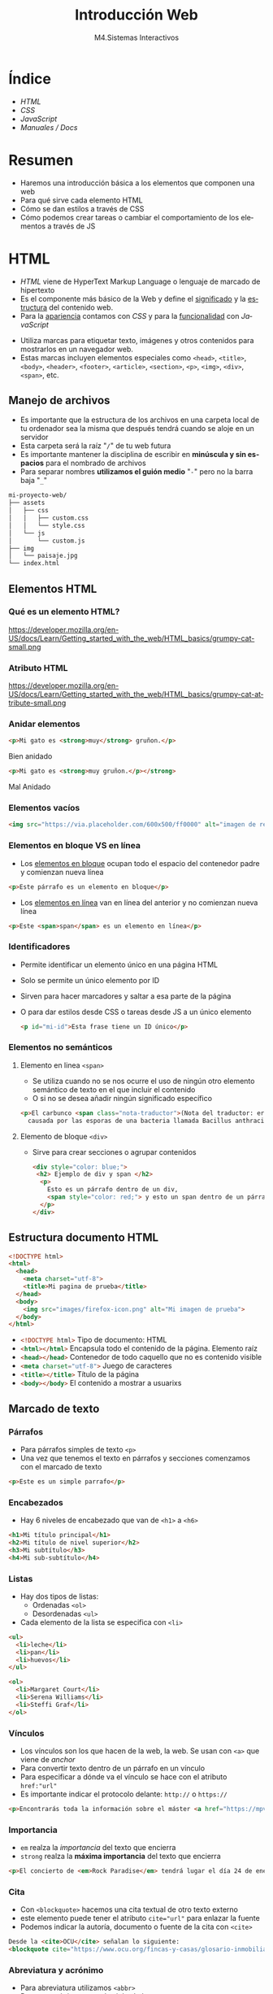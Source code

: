 #+STARTUP: indent
#+STARTUP: overview

:REVEAL_PROPERTIES:
#+REVEAL_REVEAL_JS_VERSION: 4
#+REVEAL_THEME: simple
#+REVEAL_ROOT: https://cdn.jsdelivr.net/npm/reveal.js
#+OPTIONS: timestamp:nil toc:1 num:nil author:nil date:nil
:END:  

#+TITLE:Introducción Web
#+SUBTITLE: M4.Sistemas Interactivos
#+AUTHOR: Julián Pérez
#+LANGUAGE: es
#+EXPORT_SELECT_TAGS: export
#+EXPORT_EXCLUDE_TAGS: noexport
#+SELECT_TAGS: export
#+EXCLUDE_TAGS: noexport
#+REVEAL_PLUGINS: (highlight CopyCode)
#+REVEAL_HIGHLIGHT_CSS: https://cdnjs.cloudflare.com/ajax/libs/highlight.js/11.4.0/styles/base16/espresso.min.css
#+REVEAL_EXTRA_CSS: ../../assets/css/modifications.css
#+REVEAL_EXTRA_CSS: ../../assets/fonts/webfont-iosevka-11.3.0/iosevka.css
#+REVEAL_EXTRA_SCRIPT_SRC: ../../assets/js/custom.js
#+REVEAL_TITLE_SLIDE: <h1 class="title" style="text-transform:uppercase;font-size:2em" >%t</h1><h3 class="subtitle">%s</h3><br><br><h4>%a</h4><br><p>Máster Periodismo y Visualización de Datos</p><p>Universidad de Alcalá</p>
#+OPTIONS: toc:nil

* Índice
  - [[HTML][HTML]]
  - [[CSS][CSS]]
  - [[JavaScript][JavaScript]]
  - [[Manuales / Docs][Manuales / Docs]]
* Resumen
  - Haremos una introducción básica a los elementos que componen una web
  - Para qué sirve cada elemento HTML
  - Cómo se dan estilos a través de CSS
  - Cómo podemos crear tareas o cambiar el comportamiento de los elementos a través de JS
* HTML
:PROPERTIES:
:reveal_background: #e34c26
:END:
- /HTML/ viene de HyperText Markup Language o lenguaje de marcado de hipertexto
- Es el componente más básico de la Web y define el _significado_ y la _estructura_ del contenido web.
- Para la _apariencia_ contamos con /CSS/ y para la _funcionalidad_ con /JavaScript/
#+reveal: split
- Utiliza marcas para etiquetar texto, imágenes y otros contenidos para mostrarlos en un navegador web.
- Estas marcas incluyen elementos especiales como =<head>=, =<title>=, =<body>=, =<header>=, =<footer>=, =<article>=, =<section>=, =<p>=, =<img>=, =<div>=, =<span>=, etc.
** Manejo de archivos
- Es importante que la estructura de los archivos en una carpeta local de tu ordenador sea la misma que después tendrá cuando se aloje en un servidor
- Esta carpeta será la raíz "=/=" de tu web futura
- Es importante mantener la disciplina de escribir en *minúscula y sin espacios* para el nombrado de archivos
- Para separar nombres *utilizamos el guión medio* "=-=" pero no la barra baja "=_="
#+reveal: split:t
#+begin_src bash
mi-proyecto-web/
├── assets
│   ├── css
│   │   ├── custom.css
│   │   └── style.css
│   └── js
│       └── custom.js
├── img
│   └── paisaje.jpg
└── index.html
#+end_src
** Elementos HTML
*** Qué es un elemento HTML?
#+attr_html: :height 200px :display block
#+caption: Partes de un elemento HTML. Fuente: [[https://developer.mozilla.org/es/docs/Learn/Getting_started_with_the_web/HTML_basics][Mozilla]]
https://developer.mozilla.org/en-US/docs/Learn/Getting_started_with_the_web/HTML_basics/grumpy-cat-small.png

*** Atributo HTML
#+attr_html: :height 100px :display block
#+caption: Atributo del elemento HTML. Fuente: [[https://developer.mozilla.org/es/docs/Learn/Getting_started_with_the_web/HTML_basics][Mozilla]]
https://developer.mozilla.org/en-US/docs/Learn/Getting_started_with_the_web/HTML_basics/grumpy-cat-attribute-small.png

*** Anidar elementos
#+REVEAL_HTML: <div class="column" style="float:left; width: 45%">
#+begin_src html
  <p>Mi gato es <strong>muy</strong> gruñon.</p>
#+end_src
Bien anidado
#+REVEAL_HTML: </div>

#+REVEAL_HTML: <div class="column" style="float:right; width: 45%">
#+begin_src html
  <p>Mi gato es <strong>muy gruñon.</p></strong>
#+end_src
Mal Anidado
#+REVEAL_HTML: </div>

*** Elementos vacíos
#+begin_src html
<img src="https://via.placeholder.com/600x500/ff0000" alt="imagen de relleno de color rojo">
#+end_src
*** Elementos en bloque VS en línea
- Los [[https://developer.mozilla.org/es/docs/Web/HTML/Block-level_elements][elementos en bloque]] ocupan todo el espacio del contenedor padre y comienzan nueva línea
#+begin_src html
<p>Este párrafo es un elemento en bloque</p>
#+end_src
- Los [[https://developer.mozilla.org/es/docs/Web/HTML/Inline_elements][elementos en línea]] van en línea del anterior y no comienzan nueva línea
#+begin_src html
<p>Este <span>span</span> es un elemento en línea</p>
#+end_src
*** Identificadores
- Permite identificar un elemento único en una página HTML
- Solo se permite un único elemento por ID
- Sirven para hacer marcadores y saltar a esa parte de la página
- O para dar estilos desde CSS o tareas desde JS a un único elemento
  #+begin_src html
<p id="mi-id">Esta frase tiene un ID único</p>
  #+end_src
*** Elementos no semánticos
**** Elemento en linea =<span>=
- Se utiliza cuando no se nos ocurre el uso de ningún otro elemento semántico de texto en el que incluir el contenido
- O si no se desea añadir ningún significado específico
#+begin_src html
    <p>El carbunco <span class="nota-traductor">(Nota del traductor: erróneamente llamado ántrax)</span> en una enfermedad
      causada por las esporas de una bacteria llamada Bacillus anthracis.</span>
#+end_src
**** Elemento de bloque =<div>=
- Sirve para crear secciones o agrupar contenidos
  #+begin_src html
<div style="color: blue;">
 <h2> Ejemplo de div y span </h2>
  <p>
    Esto es un párrafo dentro de un div,
    <span style="color: red;"> y esto un span dentro de un párrafo.</span>
  </p>
</div>
  #+end_src
** Estructura documento HTML
#+begin_src html
  <!DOCTYPE html>
  <html>
    <head>
      <meta charset="utf-8">
      <title>Mi pagina de prueba</title>
    </head>
    <body>
      <img src="images/firefox-icon.png" alt="Mi imagen de prueba">
    </body>
  </html>
#+end_src
#+reveal: split:t
- src_html[:exports code]{<!DOCTYPE html>} Tipo de documento: HTML
- src_html[:exports code]{<html></html>} Encapsula todo el contenido de la página. Elemento raíz
- src_html[:exports code]{<head></head>} Contenedor de todo caquello que no es contenido visible
- src_html[:exports code]{<meta charset="utf-8">} Juego de caracteres
- src_html[:exports code]{<title></title>} Título de la página
- src_html[:exports code]{<body></body>} El contenido a mostrar a usuarixs
** Marcado de texto
*** Párrafos
- Para párrafos simples de texto =<p>=
- Una vez que tenemos el texto en párrafos y secciones comenzamos con el marcado de texto
#+begin_src html
<p>Este es un simple parrafo</p>
#+end_src
*** Encabezados
- Hay 6 niveles de encabezado que van de =<h1>= a =<h6>=
#+begin_src html
  <h1>Mi título principal</h1>
  <h2>Mi título de nivel superior</h2>
  <h3>Mi subtítulo</h3>
  <h4>Mi sub-subtítulo</h4>
#+end_src
*** Listas
- Hay dos tipos de listas:
  - Ordenadas =<ol>=
  - Desordenadas =<ul>=
- Cada elemento de la lista se especifica con =<li>=
#+begin_src html
  <ul>
    <li>leche</li>
    <li>pan</li>
    <li>huevos</li>
  </ul>

  <ol>
    <li>Margaret Court</li>
    <li>Serena Williams</li>
    <li>Steffi Graf</li>
  </ol>
#+end_src
*** Vínculos
- Los vínculos son los que hacen de la web, la web. Se usan con =<a>= que viene de /anchor/
- Para convertir texto dentro de un párrafo en un vínculo
- Para especificar a dónde va el vínculo se hace con el atributo =href:"url"=
- Es importante indicar el protocolo delante: =http://= o =https://=
#+begin_src html
<p>Encontrarás toda la información sobre el máster <a href="https://mpvd.es">aquí</a></p>
#+end_src
*** Importancia
- =em= realza la /importancia/ del texto que encierra
- =strong= realza la *máxima importancia* del texto que encierra
#+begin_src html
  <p>El concierto de <em>Rock Paradise</em> tendrá lugar el día 24 de enero a las 19:30, será <strong>obligatorio presentar acreditación</strong></p>
#+end_src
*** Cita
- Con =<blockquote>= hacemos una cita textual de otro texto externo
- este elemento puede tener el atributo src_html[:exports code]{cite="url"} para enlazar la fuente
- Podemos indicar la autoría, documento o fuente de la cita con =<cite>=
#+begin_src html
Desde la <cite>OCU</cite> señalan lo siguiente:
<blockquote cite="https://www.ocu.org/fincas-y-casas/glosario-inmobiliario/c/cooperativas-de-vivienda">Ahora mismo hay muy pocos supermercados y los cooperativistas muchas veces participan más por activismo que por conveniencia</blockquote>
#+end_src
*** Abreviatura y acrónimo
- Para abreviatura utilizamos =<abbr>=
- Para un acrónimo o uso de siglas lo hacemos con =<acronym>=
- En el atributo =title= podemos indicar el significado de esa abreviatura o acrónimo
#+begin_src html
  <p>El <acronym title="World Wide Web Consortium">W3C</acronym> es quien define el estándar <abbr title="HyperText Markup Language">HTML</abbr> 
#+end_src
*** Definición
- Para indicar una definición lo hacemos con =<dfn>=
- El elemento que lo encierra es el contexto de la definición
  #+begin_src html
<p>A <dfn id="def-validator">validator</dfn> is a program that checks for syntax errors in code or documents.</p>
  #+end_src
*** Inserción y borrado
- Cuando queremos borrar o modificar contenido en una publicación realizada
- Con =<ins>= indicamos la modificicación y quedará subrayado
- Con =<del>= indicamos el borrado y quedará tachado
- En el atributo =cite= puede indicar la fuente por la que se realiza tal borrado o modificación
- Y con  =datetime= la fecha de la modificación
#+reveal: split:t
#+begin_src html
<p>El origen del terremoto fue en la localidad de <del cite="https://www.elperiodicomediterraneo.com/comarcas/2017/12/16/burriana-registra-terremoto-durante-madrugada-41423109.html">Burriana</del> <ins>Lorca</ins>.</p>
#+end_src
*** Tiempo
- El elemento =<time>= representa un periodo específico de tiempo
- Con el atributo =datetime= hacemos que este elemento sea /machine-readable/
- Esto es una mejora para los resultados de motores de búsqueda o para funciones personalizadas como recordatorios
- Ver formatos válidos de indicar el tiempo [[https://developer.mozilla.org/en-US/docs/Web/HTML/Element/time#valid_datetime_values][aquí]]
#+begin_src html
<p>Celebramos el 40ª aniversario el próximo <time datetime="2018-07-07">7 de julio</time> en Toledo</p>
<p>El concierto empieza a las <time datetime="20:00">20:00</time> y podrás disfrutarlo durante<time datetime="PT2H30M">2h 30m</time>.</p>
#+end_src
** Preformateado de texto
- Cuando queremos mostrar el texto preformateado y escrito tal y como lo hacemos en el HTML
- Se suele renderizar en el navegador con una fuente monoespaciada
- Se respetan los espacios en blanco
- Escape de caracter: =<= (&lt), =>= (&gt), =&= (&amp), ="= (&quot) [[https://html.spec.whatwg.org/multipage/named-characters.html#named-character-references][Ver más aquí]]
#+reveal: split:t
#+begin_src html
  <pre>
      ___________________________
  &lt; I'm an expert in my field. &gt;
      ---------------------------
          \   ^__^
           \  (oo)\_______
              (__)\       )\/\
                  ||----w |
                  ||     ||
  </pre>
#+end_src
** Mostrar código
- Para mostrar código podemos hacerlo con el elemento =<code>=
- Normalmente se renderiza con fuente monoespaciada
#+begin_src html
<p>The function <code>selectAll()</code> highlights all the text in the input field so the user can, for example, copy or delete the text.</p>
#+end_src
- Si queremos mostrar multiples líneas de código podemos encerrarlo dentro de =<pre>=
#+begin_src html
  <pre>
    <code>
       body {
         padding: 0;
         margin: 0;
         box-sizing: border-box;
       }
    </code>
  </pre>
#+end_src
** Otros enlaces
- Para enlazar con un script de javascript por ejemplo, podemos hacerlo con el elemento =<script>=
#+begin_src html
<head>
  <script type="text/javascript" src="http://www.ejemplo.com/js/inicializar.js"></script>
</head>
#+end_src
- Con =<script>= también podemos escribir el código /JS/ directamente en nuestro /HTML/
#+begin_src html
  <script type="text/javascript">
    window.onload = function() { alert("La página se ha cargado completamente"); }
  </script>
#+end_src
#+reveal: split
- Si queremos enlazar con otros recursos, como por ejemplo una hoja de estilo /CSS/, podemos hacerlo con el elemento =<link>=
#+begin_src html
<head>
  <link rel="stylesheet" type="text/css" href="/css/style.css" />
</head>
#+end_src
* Para el próximo día :noexport:
- Para la próxima sesión trae algún ejemplo de web cuyo propósito sea la comunicación de datos
- Puede ser una noticia, artículo, proyecto personal, etc.
- Inspecciona un poco cómo está hecha por dentro
* CSS
:PROPERTIES:
:reveal_background: #264de4
:END:
- /CSS/ (Hojas de estilo en cascada) es el código que utilizamos para dar estilo a la web.
- Podemos dar color, tamaño al texto o el fondo de elementos, la maquetación de los mismos, etc.
- No es un lenguaje de programación ni de marcado. Es un lenguaje de hojas de estilo
- Permite aplicar estilos de manera selectiva o "en cascada" a elementos en el HTML
#+reveal: split
Si queremos cambiar el color de texto a todos los párrafos:
#+begin_src css
p {
  color: red;
}
#+end_src
#+reveal: split
Intenta averiguar qué color tendrá la frase "Hola Mundo!"
#+REVEAL_HTML: <div class="column" style="float:left; width: 45%">
#+begin_src html
<body>
  <div class="container">
    <p class="text">Hola mundo</p>
  </div>
</body>
#+end_src
#+REVEAL_HTML: </div>
#+REVEAL_HTML: <div class="column" style="float:right; width: 45%">
#+begin_src css
body {
  color: blue;
}

.container {
  color: red;
}

p {
  color: green;
}
#+end_src
#+REVEAL_HTML: </div>
** Configuración
- Para que tengan efectos estos estilos tenemos que guardarlo en un archivo =.css=
- Y además tendremos que vincular este archivo desde el html entre las etiquetas =<head>= y =</head>=
#+begin_src html 
  <link href="assets/css/style.css" rel="stylesheet" type="text/css">
#+end_src
#+reveal: split:t
- También puede ser una hoja de estilo interna y que se indique dentro de las etiquetas =<style></style>= dentro del html
- O puede ser un estilo en línea que sólo afectan a un elemento HTML, aunque no es muy recomendable trabajar así
#+begin_src html
<h1 style="color: blue;background-color: yellow;border: 1px solid black;">¡Hola mundo!</h1>
#+end_src
** Estructura
#+attr_html: :height 300px :display block
#+caption: Partes de una regla CSS. Fuente: [[https://developer.mozilla.org/es/docs/Learn/Getting_started_with_the_web/CSS_basics][Mozilla]]
https://developer.mozilla.org/en-US/docs/Learn/Getting_started_with_the_web/CSS_basics/css-declaration-small.png
** Sintaxis
- Cada una de las reglas deben estar encapsuladas entre llaves "={}="
- Usar los dos puntos "=:=" para separar la propiedad de su valor
- Usar el punto y coma "=;=" para separar una declaración de la siguiente
#+begin_src css
p {
  color: red;
  width: 500px;
  border: 1px solid black;
}
#+end_src
#+reveal: split
Para seleccionar varios elementos
#+begin_src css
p, li, h1 {
  color: red;
}
#+end_src
** Tipos de selectores
- De elemento: =p=, =h1=, =ul=, etc.
- De identificación: =#mi-id=
- De clase: =.mi-clase=
- De atributo: =img[src]=
- De pseudoclase, sólo cuando esté en el estado especificado: =a:hover=
*** Por Operadores de combinación
- Descendentes: =div span=
- De elementos hijo: =article > p=
- De elementos hermanos adyacentes: =h1 + p=
- general de elementos hermanos: =h1 ~ p= 
** Cajas (Box model)
- Podemos pensar los elementos HTML como cajas apiladas una sobre otra
- Cada caja tiene una serie de propiedades como estas:
  - =padding= (relleno), el espacio alrededor del contenido
  - =border= (marco), la línea que se encuentra fuera del relleno
  - =margin= (margen), el espacio fuera del elemento que lo separa de los demás
#+reveal: split
#+attr_html: :height 300px :display block
#+caption: Ejemplo de propiedades CSS. Fuente: [[https://developer.mozilla.org/es/docs/Learn/Getting_started_with_the_web/CSS_basics#cajas_cajas_todo_se_trata_de_cajas][Mozilla]]
https://developer.mozilla.org/en-US/docs/Learn/Getting_started_with_the_web/CSS_basics/box-model.png
** Fuentes
- Para dar estilo al texto también podemos hacerlo utilizando diferentes fuentes o tipografías
- Para utilizar una fuente desde CSS lo podemos hacer con la propiedad =font-family=
- El navegador sólo podrá utilizar las tipografías que tengamos instaladas en el sistema
- Existe un listado de [[https://developer.mozilla.org/en-US/docs/Learn/CSS/Styling_text/Fundamentals#font_families][fuentes web seguras]]
#+begin_src css
p {
  font-family: arial;
}
#+end_src
** Webfonts
Si queremos utilizar una tipografía online o webfont, tenemos varios métodos:
 - Con =@font-face= (CSS)
#+begin_src css
  @font-face {
    font-family: myFont;
    src: url("url de la webfont");
    font-weight: bold; 
  }
  
  p {
      font-family: myFont;
  }
#+end_src
#+reveal: split:t
  - Con =@import= Es el metodo para importar otros recursos locales o externos. Tiene que ir al inicio del CSS
#+begin_src css
@import url('https://fonts.googleapis.com/css2?family=Roboto:ital,wght@1,500&display=swap');
p {
    font-family: 'Roboto', sans-serif;
}
#+end_src
#+reveal: split:t
  - Con =<link>= (HTML)
#+begin_src html
 <link rel="stylesheet" media="screen" href="https://fontlibrary.org//face/futura-renner" type="text/css"/> 
#+end_src
#+begin_src css
 p {
   font-family: 'FuturaRennerRegular';
   font-weight: normal;
   font-style: normal;
}
#+end_src
* Bootstrap
:PROPERTIES:
:reveal_background: #6F2BF5
:END:
- Bootstrap es un /framework/ de diseño web y es de código abierto
- Contiene plantillas de diseño web: tipografías, botones, formularios, menús, etc.
- Estas plantillas son básicamente HTML y CSS, y algunos componentes requieren de JS
- Desarrollado desde la estrategia /mobile first/
** Empezamos!
- Primero comenzamos con el index.html
#+begin_src html
<!doctype html>
<html lang="en">
  ...
</html>
#+end_src
** Queremos un diseño responsivo
- Con la etiqueta viewport meta indicamos que se adapte para móviles
#+begin_src html
    <head>
      <meta charset="utf-8">
      <meta name="viewport" content="width=device-width, initial-scale=1" />
      <title>Mi página en Bootstrap</title>
    </head>
#+end_src
- Hacemos una prueba para ver la diferencia.
** TODO Enlazamos el CSS y JS de Bootstrap
- Vamos a enlazar a unos archivos CSS y JS en local descargados en la raiz de nuestro proyecto
- Primero indicamos el enlace al archivo CSS dentro de =<head>=
#+begin_src html

#+end_src

* TODO JavaScript
:PROPERTIES:
:reveal_background: #f0db4f
:END:
* Manuales / Docs
- https://developer.mozilla.org/es/docs/Learn/HTML
- https://www.w3schools.com/html/default.asp 
* Siguiente ->                                                     :noexport:
   :PROPERTIES:
   :reveal_background: #FFCC00
   :END:
#+REVEAL_HTML: <a href="https://julianprz.gitlab.io/programacion-creativa-21-22/main/docs/01_Processing/03-formas-simples-personalizadas.html" class="r-fit-text" target="_blank">3-Formas simples / personalizadas</h2>
* Template                                                         :noexport:
** Índice
# Generar TOC
# org-reveal-manual-toc
** Indice 2 columnas
#+REVEAL_HTML: <div class="column" style="float:left; width: 50%">
#+REVEAL_HTML: </div>
#+REVEAL_HTML: <div class="column" style="float:right; width: 50%">
#+REVEAL_HTML: </div>
** 2 Columnas imagen
#+REVEAL_HTML: <div class="column" style="float:left; width: 45%">
#+attr_html: :heigh 200px :display block
#+caption: 
[[../../img/02/]]
#+REVEAL_HTML: </div>

#+REVEAL_HTML: <div class="column" style="float:right; width: 45%">
#+attr_html: :height 290px :display block
#+CAPTION:
[[../../img/02/]]
#+REVEAL_HTML: </div>
** 2 Columnas código
#+REVEAL_HTML: <div class="column" style="float:left; width: 45%">
#+begin_src arduino
#+end_src
#+REVEAL_HTML: </div>

#+REVEAL_HTML: <div class="column" style="float:right; width: 45%">
#+begin_src arduino
#+end_src
#+REVEAL_HTML: </div>
 
** 3 Columnas
#+REVEAL_HTML: <div class="column" style="float:left; width: 33%">
#+attr_html: :heigh 200px :display block
#+caption: 
[[../../img/]]
#+REVEAL_HTML: </div>

#+REVEAL_HTML: <div class="column" style="float:left; width: 33%">
#+attr_html: :height 290px :display block
#+CAPTION:
[[../../img/]]
#+REVEAL_HTML: </div>

#+REVEAL_HTML: <div class="column" style="float:right; width: 33%">
#+attr_html: :height 290px :display block
#+CAPTION:
[[../../img/]]
#+REVEAL_HTML: </div>

** 1 imagen
#+attr_html: :height 400px :display block
#+caption: 
[[../../img/02/]]

** SVG
#+HTML: <img src="https://processing.org/a9c1aea53d4f4788062d226affba4b4d/objects.svg" width="500"/>
** export processing code                                         :noexport:
#+begin_src processing :tangle no ../../code/04/sketch_00_example/sketch_00_example.pde :mkdirp yes

#+end_src
# org-babel-tangle
# Tangle the current file. Bound to C-c C-v t.
# Tangle the current code block. C-u C-c C-v C-t
# With prefix argument only tangle the current code block.

** inline processing code                                         :noexport:
# src_processing[:exports code]{;}

** Symbols
- \downarrow
  
* Contents                                                         :noexport:
** Sistemas interactivos
- https://www.encyclopedia.com/computing/news-wires-white-papers-and-books/interactive-systems
- 
** Web
*** Responsive Design
- https://mdo.github.io/table-grid/
** Scrollytelling
** Publicación
** Accesibilidad
- https://amarachijohnson.com/a-beginners-guide-to-web-accessibility-ckelka23j00cd8cs10h24byf7?utm_content=139523215&utm_medium=social&hss_channel=tw-1120244738&utm_source=twitter&utm_campaign=accessibility
- WAI: https://www.w3.org/WAI/
- ARIA: Accesible Rich Internet Applications
  - https://developer.mozilla.org/es/docs/Web/Accessibility/ARIA
  - https://developer.mozilla.org/en-US/docs/Web/Accessibility/ARIA/Roles
  - https://briefs.video/videos/what-is-aria-even-for/
  - 
- Acces.: https://uxdesign.cc/designing-for-accessibility-is-not-that-hard-c04cc4779d94
- Color
  - https://contrast-ratio.com/
  - https://contrastchecker.com/
  - https://stephaniewalter.design/blog/color-accessibility-tools-resources-to-design-inclusive-products/
  - https://jxnblk.github.io/colorable/demos/matrix/
  - https://contrast-ratio.com/
- Imagen:
  - Alt
- Focus state
  - 
- Etiquetas en los forms
- ScreeReaders
  - https://www.nvaccess.org/download/
** Universalidad
- https://www.amberscript.com/es/blog/internet-universalidad-definicion/
** SEO
- https://cards-dev.twitter.com/validator
- https://developers.facebook.com/tools/debug
- https://developers.google.com/search/docs/advanced/structured-data0
- https://ogp.me/
- 
** UX
- https://lawsofux.com/
** 
